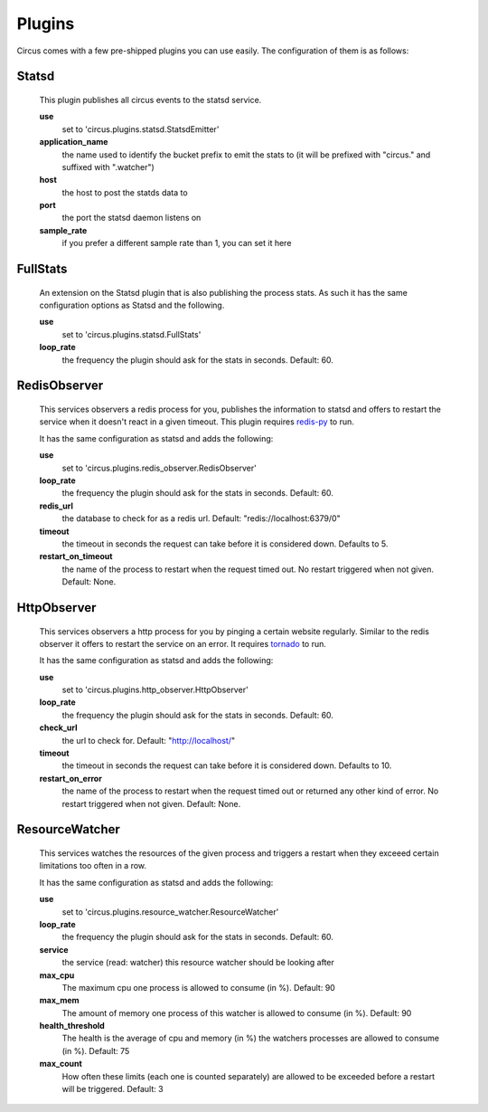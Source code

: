 .. _plugins:

Plugins
-------

Circus comes with a few pre-shipped plugins you can use easily. The configuration of them is as follows:

Statsd
~~~~~~
    This plugin publishes all circus events to the statsd service.
    
    **use**
         set to 'circus.plugins.statsd.StatsdEmitter'

    **application_name**
        the name used to identify the bucket prefix to emit the stats to (it will be prefixed with "circus." and suffixed with ".watcher")

    **host**
        the host to post the statds data to

    **port**
        the port the statsd daemon listens on

    **sample_rate**
        if you prefer a different sample rate than 1, you can set it here


FullStats
~~~~~~~~~

    An extension on the Statsd plugin that is also publishing the process stats. As
    such it has the same configuration options as Statsd and the following.

    **use**
        set to 'circus.plugins.statsd.FullStats'

    **loop_rate**
        the frequency the plugin should ask for the stats in seconds. Default: 60.


RedisObserver
~~~~~~~~~~~~~

    This services observers a redis process for you, publishes the information to statsd
    and offers to restart the service when it doesn't react in a given timeout. This
    plugin requires `redis-py <https://github.com/andymccurdy/redis-py>`_  to run.

    It has the same configuration as statsd and adds the following:

    **use**
        set to   'circus.plugins.redis_observer.RedisObserver'

    **loop_rate**
        the frequency the plugin should ask for the stats in seconds. Default: 60.

    **redis_url**
        the database to check for as a redis url. Default: "redis://localhost:6379/0"

    **timeout**
        the timeout in seconds the request can take before it is considered down. Defaults to 5.

    **restart_on_timeout**
        the name of the process to restart when the request timed out. No restart triggered when not given. Default: None.



HttpObserver
~~~~~~~~~~~~

    This services observers a http process for you by pinging a certain website
    regularly. Similar to the redis observer it offers to restart the service on an
    error. It requires `tornado <http://www.tornadoweb.org>`_  to run.

    It has the same configuration as statsd and adds the following:

    **use**
        set to 'circus.plugins.http_observer.HttpObserver'

    **loop_rate**
        the frequency the plugin should ask for the stats in seconds. Default: 60.

    **check_url**
        the url to check for. Default: "http://localhost/"

    **timeout**
        the timeout in seconds the request can take before it is considered down. Defaults to 10.

    **restart_on_error**
        the name of the process to restart when the request timed out or returned
        any other kind of error. No restart triggered when not given. Default: None.



ResourceWatcher
~~~~~~~~~~~~~~~

    This services watches the resources of the given process and triggers a restart when they exceeed certain limitations too often in a row.

    It has the same configuration as statsd and adds the following:

    **use**
        set to 'circus.plugins.resource_watcher.ResourceWatcher'

    **loop_rate**
        the frequency the plugin should ask for the stats in seconds. Default: 60.

    **service**
        the service (read: watcher) this resource watcher should be looking after

    **max_cpu**
        The maximum cpu one process is allowed to consume (in %). Default: 90

    **max_mem**
        The amount of memory one process of this watcher is allowed to consume (in %). Default: 90

    **health_threshold**
        The health is the average of cpu and memory (in %) the watchers processes are allowed to consume (in %). Default: 75

    **max_count**
        How often these limits (each one is counted separately) are allowed to be exceeded before a restart will be triggered. Default: 3

